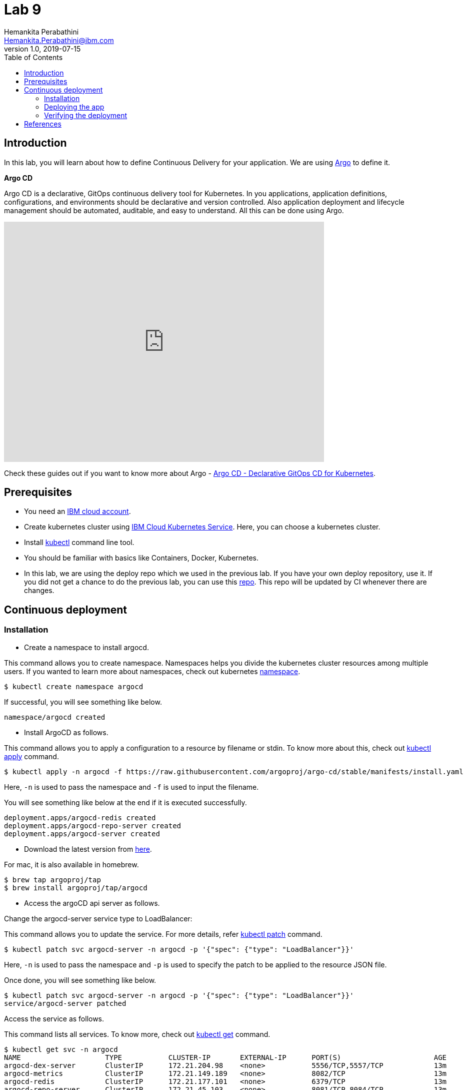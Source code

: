 = Lab 9
Hemankita Perabathini <Hemankita.Perabathini@ibm.com>
v1.0, 2019-07-15
:toc:
:imagesdir: images

== Introduction

In this lab, you will learn about how to define Continuous Delivery for your application. We are using https://argoproj.github.io/argo-cd/[Argo] to define it.

[maroon]*Argo CD*

Argo CD is a declarative, GitOps continuous delivery tool for Kubernetes. In you applications, application definitions, configurations, and environments should be declarative and version controlled. Also application deployment and lifecycle management should be automated, auditable, and easy to understand. All this can be done using Argo.

video::KJzgwJrY-mE[youtube, width=640, height=480, align="center"]

Check these guides out if you want to know more about Argo - https://argoproj.github.io/argo-cd/[Argo CD - Declarative GitOps CD for Kubernetes].

== Prerequisites

- You need an https://cloud.ibm.com/login[IBM cloud account].
- Create kubernetes cluster using https://cloud.ibm.com/docs/containers?topic=containers-getting-started[IBM Cloud Kubernetes Service]. Here, you can choose a kubernetes cluster.
- Install https://kubernetes.io/docs/tasks/tools/install-kubectl/[kubectl] command line tool.
- You should be familiar with basics like Containers, Docker, Kubernetes.
- In this lab, we are using the deploy repo which we used in the previous lab. If you have your own deploy repository, use it. If you did not get a chance to do the previous lab, you can use this https://github.com/ibm-cloud-architecture/cloudnative_sample_app_deploy[repo]. This repo will be updated by CI whenever there are changes.

== Continuous deployment

=== Installation

- Create a namespace to install argocd.

This command allows you to create namespace. Namespaces helps you divide the kubernetes cluster resources among multiple users. If you wanted to learn more about namespaces, check out kubernetes https://kubernetes.io/docs/concepts/overview/working-with-objects/namespaces/[namespace].

----
$ kubectl create namespace argocd
----

If successful, you will see something like below.

----
namespace/argocd created
----

- Install ArgoCD as follows.

This command allows you to apply a configuration to a resource by filename or stdin. To know more about this, check out https://kubernetes.io/docs/reference/generated/kubectl/kubectl-commands#apply[kubectl apply] command.

----
$ kubectl apply -n argocd -f https://raw.githubusercontent.com/argoproj/argo-cd/stable/manifests/install.yaml
----

Here, `-n` is used to pass the namespace and `-f` is used to input the filename.

You will see something like below at the end if it is executed successfully.

----
deployment.apps/argocd-redis created
deployment.apps/argocd-repo-server created
deployment.apps/argocd-server created
----

- Download the latest version from https://github.com/argoproj/argo-cd/releases/latest[here].

For mac, it is also available in homebrew.

----
$ brew tap argoproj/tap
$ brew install argoproj/tap/argocd
----

- Access the argoCD api server as follows.

Change the argocd-server service type to LoadBalancer:

This command allows you to update the service. For more details, refer https://kubernetes.io/docs/reference/generated/kubectl/kubectl-commands#patch[kubectl patch] command.

----
$ kubectl patch svc argocd-server -n argocd -p '{"spec": {"type": "LoadBalancer"}}'
----

Here, `-n` is used to pass the namespace and `-p` is used to specify the patch to be applied to the resource JSON file.

Once done, you will see something like below.

----
$ kubectl patch svc argocd-server -n argocd -p '{"spec": {"type": "LoadBalancer"}}'
service/argocd-server patched
----

Access the service as follows.

This command lists all services. To know more, check out https://kubernetes.io/docs/reference/generated/kubectl/kubectl-commands#get[kubectl get] command.

----
$ kubectl get svc -n argocd
NAME                    TYPE           CLUSTER-IP       EXTERNAL-IP      PORT(S)                      AGE
argocd-dex-server       ClusterIP      172.21.204.98    <none>           5556/TCP,5557/TCP            13m
argocd-metrics          ClusterIP      172.21.149.189   <none>           8082/TCP                     13m
argocd-redis            ClusterIP      172.21.177.101   <none>           6379/TCP                     13m
argocd-repo-server      ClusterIP      172.21.45.103    <none>           8081/TCP,8084/TCP            13m
argocd-server           LoadBalancer   172.21.60.81     169.63.132.123   80:30123/TCP,443:31752/TCP   13m
argocd-server-metrics   ClusterIP      172.21.171.206   <none>           8083/TCP                     13m
----

Here, we are passing `svc` as the type to access and `-n` is used to pass the namespace.

Now, you can access it at `External-ip:Node-port` which in this case will be `169.63.132.123:30123`.

Alternatively, with out exposing the service, you can also use port forwarding as follows.

This command allows you to forward one or more local ports to a pod. This command requires the node to have 'socat' installed. To learn more about this, check out https://kubernetes.io/docs/reference/generated/kubectl/kubectl-commands#port-forward[kubectl port-forward] command.

----
$ kubectl port-forward svc/argocd-server -n argocd 8080:443
----

- Open a new terminal.

- Login using the cli.

Login as the `admin` user.
The initial password is autogenerated to be the pod name of the Argo CD API server. This can be retrieved with the following command.

----
$ kubectl get pods -n argocd -l app.kubernetes.io/name=argocd-server -o name | cut -d'/' -f 2
----

Now login as follows.

----
$ argocd login <ARGOCD_SERVER>
----

If you are using a load balancer, it will be

----
$ argocd login 169.63.132.123:30123
WARNING: server certificate had error: x509: cannot validate certificate for 169.63.132.123 because it doesn't contain any IP SANs. Proceed insecurely (y/n)? y
Username: admin
Password:
'admin' logged in successfully
Context '169.63.132.123:30123' updated
----

If you want to change the password, it is as below.

----
$ argocd account update-password
*** Enter current password:
*** Enter new password:
*** Confirm new password:
Password updated
Context '169.63.132.123:30123' updated
----

If you are using port forwarding, it will be

----
$ argocd login localhost:8080
WARNING: server certificate had error: x509: certificate signed by unknown authority. Proceed insecurely (y/n)? y
Username: admin
Password:
'admin' logged in successfully
Context 'localhost:8080' updated
----

If you want to change the password, it is as below.

----
$ argocd account update-password
*** Enter current password:
*** Enter new password:
*** Confirm new password:
Password updated
Context 'localhost:8080' updated
----

=== Deploying the app

Note: Replace `https://github.com/ibm-cloud-architecture/cloudnative_sample_app_deploy` with your forked repo in all the below steps if you want to use the one you built.

- Add the repository using Argo CLI.

For username and password, pass your github credentials.

----
$ argocd repo add https://github.com/ibm-cloud-architecture/cloudnative_sample_app_deploy --username <username> --password <password>
----

- Create the app.

----
$ argocd app create sampleapp \
   --repo https://github.com/ibm-cloud-architecture/cloudnative_sample_app_deploy.git \
   --path chart/cloudnativesampleapp \
   --dest-server https://kubernetes.default.svc \
   --dest-namespace default
----

If it is successful, you will something like below.

----
$ argocd app create sampleapp \
>    --repo https://github.com/Hemankita/cloudnative_sample_app_deploy.git \
>    --path chart/cloudnativesampleapp \
>    --dest-server https://kubernetes.default.svc \
>    --dest-namespace default
application 'sampleapp' created
----

- Also, there is an UI available. Let us now login and see our deployment in UI.

image::argocd_login.png[align="center"]

- You will now see the available apps.

image::sampleapp_create.png[align="center"]

- Initially, the app will be out of sync. It is yet to be deployed. You need to sync it for deploying.

image::out_of_sync.png[align="center"]

To sync the application, click `SYNC` and then `SYNCHRONIZE`.

You can also do it in command line using the below command.

----
$ argocd app sync sampleapp
----

image::sync_the_app.png[align="center"]

- Wait till the app is deployed.

image::synched_app.png[align="center"]

- Once the app is deployed, click on it to see the details.

image::sample_app_deployed.png[align="center"]

image::sample_app_full_deployment.png[align="center"]

=== Verifying the deployment

- Access the app to verify if it is correctly deployed.

Go to terminal and run the below command.

This command lists all services. We are passing `svc` as the type to access. To know more, check out kubectl get[https://kubernetes.io/docs/reference/generated/kubectl/kubectl-commands#get] command.

----
$ kubectl get svc
----

If your app is deployed properly, you will see something like below.

----
$ kubectl get svc
NAME                              TYPE        CLUSTER-IP       EXTERNAL-IP   PORT(S)          AGE
cloudnativesampleapp-service      NodePort    172.21.6.157     <none>        8080:30807/TCP   9m48s
----

You can access the app at http://<host>:<port>/greeting?name=John.

For instance in our case, it will be `http://169.63.132.123:30807/greeting?name=John`

image::sampl_app_output.png[align="center"]

== References

- https://argoproj.github.io/argo-cd/[ArgoCD]
